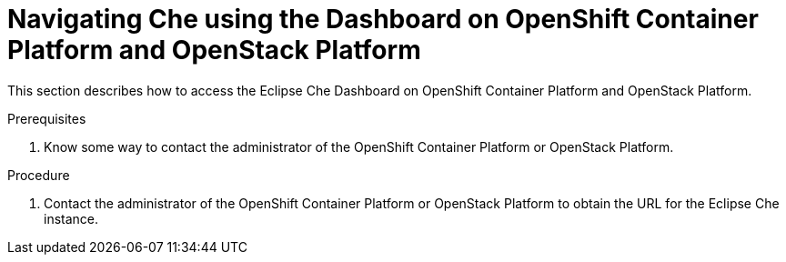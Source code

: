 [id="navigating-che-using-the-dashboard-on-ocp-and-openstack_{context}"]
= Navigating Che using the Dashboard on OpenShift Container Platform and OpenStack Platform

This section describes how to access the Eclipse Che Dashboard on OpenShift Container Platform and OpenStack Platform.

.Prerequisites

. Know some way to contact the administrator of the OpenShift Container Platform or OpenStack Platform.

.Procedure

. Contact the administrator of the OpenShift Container Platform or OpenStack Platform to obtain the URL for the Eclipse Che instance.
